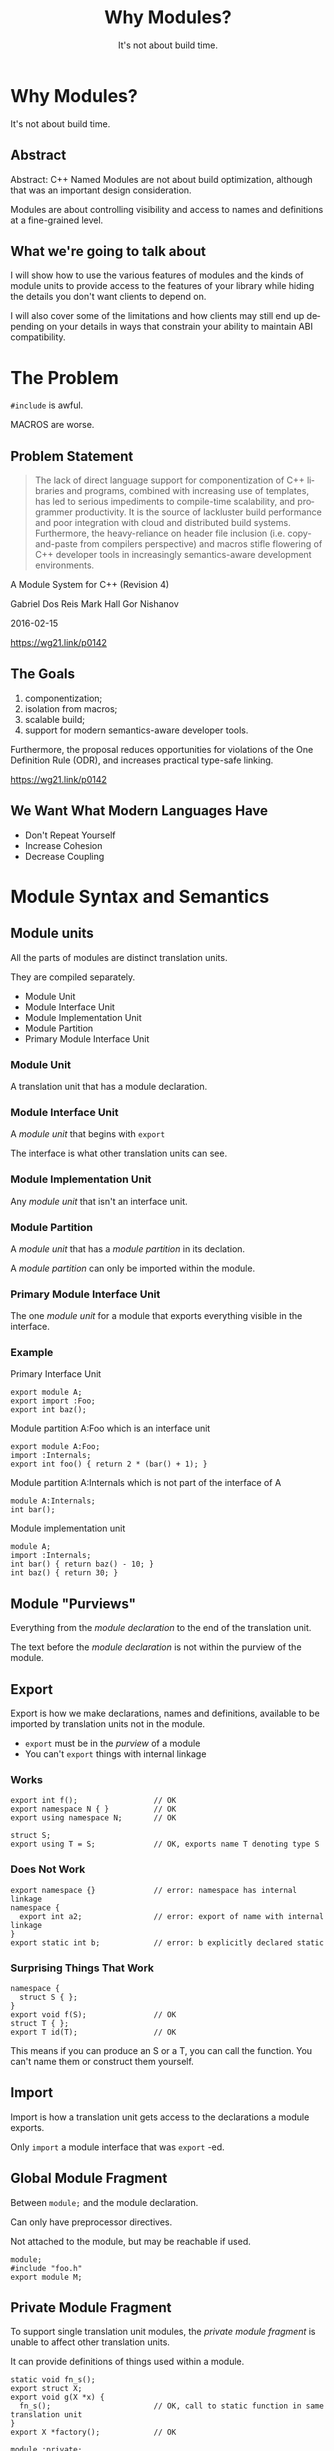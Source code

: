 #+OPTIONS: ':nil *:t -:t ::t <:t H:nil \n:nil ^:nil arch:headline author:nil
#+OPTIONS: broken-links:nil c:nil creator:nil d:(not "LOGBOOK") date:nil e:t
#+OPTIONS: email:nil f:t inline:t num:nil p:nil pri:nil prop:nil stat:t tags:t
#+OPTIONS: tasks:t tex:t timestamp:nil title:t toc:nil todo:t |:t
#+TITLE: Why Modules?
#+SUBTITLE: It's not about build time.
#+DATE: <2024-02-01 Thu>
#+AUTHOR: Steve Downey
#+EMAIL: sdowney2@bloomberg.net
#+LANGUAGE: en
#+SELECT_TAGS: export
#+EXCLUDE_TAGS: noexport
#+LATEX_CLASS: article
#+LATEX_CLASS_OPTIONS:
#+LATEX_HEADER:
#+LATEX_HEADER_EXTRA:
#+DESCRIPTION:
#+KEYWORDS:
#+SUBTITLE:
#+LATEX_COMPILER: pdflatex
#+DATE:
#+STARTUP: showall
#+OPTIONS: html-link-use-abs-url:nil html-postamble:nil html-preamble:tbla
#+OPTIONS: html-scripts:t html-style:t html5-fancy:nil tex:t
#+HTML_DOCTYPE: xhtml-strict
#+HTML_CONTAINER: div
#+DESCRIPTION:
#+KEYWORDS:
#+HTML_LINK_HOME:
#+HTML_LINK_UP:
#+HTML_MATHJAX:
#+HTML_HEAD:
#+HTML_HEAD_EXTRA:
#+SUBTITLE:
#+INFOJS_OPT:
#+OPTIONS: reveal_width:1600 reveal_height:900
#+REVEAL_TRANS: fade
#+HTML_HEAD: <link rel="stylesheet" type="text/css" href="./operandi-tinted.css" />

#+REVEAL_MATHJAX_URL: https://cdn.mathjax.org/mathjax/latest/MathJax.js?config=TeX-AMS-MML_HTMLorMML
#+REVEAL_EXTRA_CSS: ./operandi-tinted.css
#+REVEAL_THEME: ./my_theme.css
#+REVEAL_EXTRA_CSS: ./footer.css

#+REVEAL_ROOT: https://cdn.jsdelivr.net/npm/reveal.js
#+REVEAL_VERSION: 4

#+REVEAL_HLEVEL: 5
#+REVEAL_EXPORT_NOTES_TO_PDF: separate-page
#+REVEAL_DEFAULT_FRAG_STYLE: (appear)

* Why Modules?
It's not about build time.

** Abstract
Abstract: C++ Named Modules are not about build optimization, although that was an important design consideration.

Modules are about controlling visibility and access to names and definitions at a fine-grained level.
** What we're going to talk about
I will show how to use the various features of modules and the kinds of module units to provide access to the features of your library while hiding the details you don't want clients to depend on.

I will also cover some of the limitations and how clients may still end up depending on your details in ways that constrain your ability to maintain ABI compatibility.

* The Problem
~#include~ is awful.

MACROS are worse.

** Problem Statement
#+begin_quote
The lack of direct language support for componentization of C++ libraries and
programs, combined with increasing use of templates, has led to serious
impediments to compile-time scalability, and programmer productivity. It is the
source of lackluster build performance and poor integration with cloud and
distributed build systems. Furthermore, the heavy-reliance on header file
inclusion (i.e. copy-and-paste from compilers perspective) and macros stifle
flowering of C++ developer tools in increasingly semantics-aware development
environments.
#+end_quote
A Module System for C++ (Revision 4)

Gabriel Dos Reis Mark Hall Gor Nishanov

2016-02-15

[[https://wg21.link/p0142]]

** The Goals
1. componentization;
2. isolation from macros;
3. scalable build;
4. support for modern semantics-aware developer tools.

Furthermore, the proposal reduces opportunities for violations of the One Definition Rule (ODR), and increases practical type-safe linking.

[[https://wg21.link/p0142]]

** We Want What Modern Languages Have
- Don't Repeat Yourself
- Increase Cohesion
- Decrease Coupling


* Module Syntax and Semantics
** Module units
All the parts of modules are distinct translation units.

They are compiled separately.
- Module Unit
- Module Interface Unit
- Module Implementation Unit
- Module Partition
- Primary Module Interface Unit
*** Module Unit
A translation unit that has a module declaration.

*** Module Interface Unit
A /module unit/ that begins with ~export~

The interface is what other translation units can see.

*** Module Implementation Unit
Any /module unit/ that isn't an interface unit.

*** Module Partition
A /module unit/ that has a /module partition/ in its declation.

A /module partition/ can only be imported within the module.

*** Primary Module Interface Unit
The one /module unit/ for a module that exports everything visible in the interface.

*** Example

Primary Interface Unit
#+begin_src C++
export module A;
export import :Foo;
export int baz();
#+end_src

Module partition A:Foo which is an interface unit
#+begin_src C++
export module A:Foo;
import :Internals;
export int foo() { return 2 * (bar() + 1); }
#+end_src

Module partition A:Internals which is not part of the interface of A
#+begin_src C++
module A:Internals;
int bar();
#+end_src

Module implementation unit
#+begin_src C++
module A;
import :Internals;
int bar() { return baz() - 10; }
int baz() { return 30; }
#+end_src

** Module "Purviews"
Everything from the /module declaration/ to the end of the translation unit.

The text before the /module declaration/ is not within the purview of the module.

** Export
Export is how we make declarations, names and definitions, available to be imported by translation units not in the module.

- ~export~ must be in the /purview/ of a module
- You can't ~export~ things with internal linkage

*** Works
#+begin_src C++
export int f();                 // OK
export namespace N { }          // OK
export using namespace N;       // OK

struct S;
export using T = S;             // OK, exports name T denoting type S
#+end_src

*** Does Not Work
#+begin_src c++
export namespace {}             // error: namespace has internal linkage
namespace {
  export int a2;                // error: export of name with internal linkage
}
export static int b;            // error: b explicitly declared static
#+end_src

*** Surprising Things That Work
#+begin_src C++
namespace {
  struct S { };
}
export void f(S);               // OK
struct T { };
export T id(T);                 // OK
#+end_src
This means if you can produce an S or a T, you can call the function. You can't name them or construct them yourself.


** Import
Import is how a translation unit gets access to the declarations a module exports.

Only ~import~ a module interface that was  ~export~ -ed.


** Global Module Fragment
Between  ~module;~ and the module declaration.

Can only have preprocessor directives.

Not attached to the module, but may be reachable if used.

#+begin_src C++
module;
#include "foo.h"
export module M;
#+end_src
** Private Module Fragment
To support single translation unit modules, the /private module fragment/ is unable to affect other translation units.

It can provide definitions of things used within a module.
#+begin_src C++
static void fn_s();
export struct X;
export void g(X *x) {
  fn_s();                       // OK, call to static function in same translation unit
}
export X *factory();            // OK

module :private;
struct X {};                    // definition not reachable from importers of A
X *factory() {
  return new X ();
}
#+end_src

** Reachability
You can only use declarations that are /reachable/.
A declaration is /reachable/ at a point if:
- It appears before the point in the same translation unit
- It is in a reachable translation unit and is not in the PMF.

A translation unit is reachable from a point if there is an interface dependency on it or a transitive dependency.

You might not be able to use the name, but the type is usable by the compiler.
*** Examples
Module Interface Partition
#+begin_src c++
export module M:A;
export struct B;
#+end_src

Module Implementation Partition
#+begin_src C++
module M:B;
struct B {
  operator int();
};
#+end_src

Module Implementation Partition
#+begin_src C++
module M:C;
import :A;
B b1;                           // error: no reachable definition of struct B
#+end_src

Primary Module Interface
#+begin_src C++
export module M;
export import :A;
import :B;
B b2;
export void f(B b = B());
#+end_src

Plain Old Source
#+begin_src C++
import M;
B b3;                           // error: no reachable definition of struct B
void g() { f(); }               // error: no reachable definition of struct B
#+end_src

* Organizing your Module
** Dependency Cycles Are Forbidden
This is explicit, but also how else would it work?

Bloomberg Component rules (a.k.a. Lakosian rules) give us this already
*** Forward Declaration
You can't forward declare a type in a different module.

Cycle breaking must be within modules.


** Single File Unit
There is some support for the equivalent of a header only library.

It may still need to produced an object file that you link.

Your project may need to build it.


** Module Partitions

Partitions must be acyclic,too.

Useful for separating parts of a library internally.

** Implementation Partitions
Very much like normal source files for a library.

Can not contribute to interface.

Have access to all declarations from the primary module interface.

** ~export import~ : sub-modules
You can rexport an entire module from your module.

Units that ~import~ your module have access just as if they had themselves.

Can partially hide internal structure.

* Planning ahead
** Do you care about ABI or API?
ABI stability means some reorganizations will change ABI. You can move between partitions, but not modules.

Module attachment is not visible in the API.

Bloomberg cares about API. We always rebuild the world.

** ~inline~ means inline
The ~inline~ keyword finally means something about inlining. Functions must be marked ~inline~ to have their bodies exported, although this is more complicated for template instantiations in importers.

** Module Attachment and Mangling
#+begin_src C++
module A:B;

export struct foo {
    int i_;
    foo(int i) : i_(i) {
    }
};
#+end_src

#+begin_src asm
foo@A::foo(int) [base object constructor]:                         # @foo@A::foo(int) [base object constructor]
        mov     dword ptr [rdi], esi
        ret
initializer for module A:B:                            # @initializer for module A:B
        ret
#+end_src
* Testing Modules
** Public Interface
If you can test via the public interface, that is the most straightforward, and will probably make your clients the most happy.
** Test Implementation Units
It is possible to write implementation units that have access to the internals of a module and write tests there to link into your test driver.

Module implementations are not closed, similar to namespace.

It is not a security feature. But they can't change your interface.

* Thank You!

* Questions?

* Thanks again!
# Local Variables:
# org-html-htmlize-output-type: css
# End:
